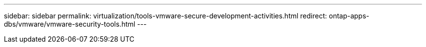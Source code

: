 ---
sidebar: sidebar
permalink: virtualization/tools-vmware-secure-development-activities.html
redirect: ontap-apps-dbs/vmware/vmware-security-tools.html
---
